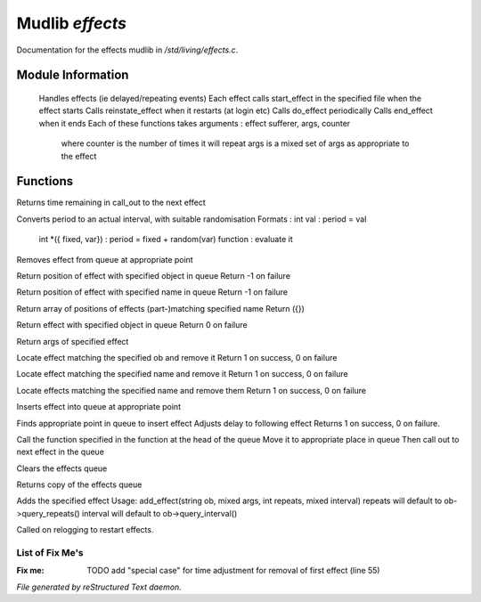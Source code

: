*****************
Mudlib *effects*
*****************

Documentation for the effects mudlib in */std/living/effects.c*.

Module Information
==================

 Handles effects (ie delayed/repeating events)
 Each effect calls start_effect in the specified file when the effect starts
 Calls reinstate_effect when it restarts (at login etc)
 Calls do_effect periodically
 Calls end_effect when it ends
 Each of these functions takes arguments : effect sufferer, args, counter
  where counter is the number of times it will repeat
  args is a mixed set of args as appropriate to the effect

Functions
=========



.. c:function:: int time_to_next_effect()

Returns time remaining in call_out to the next effect



.. c:function:: int actual_period( mixed val )

Converts period to an actual interval, with suitable randomisation
Formats : int val : period = val
          int *({ fixed, var}) : period = fixed + random(var)
          function : evaluate it



.. c:function:: void remove_effect_at(int pos)

Removes effect from queue at appropriate point



.. c:function:: int find_effect_index(string ob)

Return position of effect with specified object in queue
Return -1 on failure



.. c:function:: int find_effect_name_index(string name)

Return position of effect with specified name in queue
Return -1 on failure



.. c:function:: int *find_effect_indexes_matching(string name)

Return array of positions of effects (part-)matching specified name
Return ({})



.. c:function:: int find_effect(string ob)

Return effect with specified object in queue
Return 0 on failure



.. c:function:: mixed query_effect_args(string ob)

Return args of specified effect



.. c:function:: int remove_effect(string ob)

Locate effect matching the specified ob and remove it
Return 1 on success, 0 on failure



.. c:function:: int remove_effect_named(string name)

Locate effect matching the specified name and remove it
Return 1 on success, 0 on failure



.. c:function:: int remove_effects_matching(string name)

Locate effects matching the specified name and remove them
Return 1 on success, 0 on failure



.. c:function:: void insert_effect_at(class effect_class effect, int pos)

Inserts effect into queue at appropriate point



.. c:function:: int insert_effect(class effect_class effect)

Finds appropriate point in queue to insert effect
Adjusts delay to following effect
Returns 1 on success, 0 on failure.



.. c:function:: void next_effect()

Call the function specified in the function at the head of the queue
Move it to appropriate place in queue
Then call out to next effect in the queue



.. c:function:: void clear_effects()

Clears the effects queue



.. c:function:: mixed *query_effects()

Returns copy of the effects queue



.. c:function:: void add_effect(string ob, mixed args, int repeats, mixed interval)

Adds the specified effect
Usage: add_effect(string ob, mixed args, int repeats, mixed interval)
repeats will default to ob->query_repeats()
interval will default to ob->query_interval()



.. c:function:: void reinstate_effects()

Called on relogging to restart effects.

List of Fix Me's
----------------

:Fix me: TODO add "special case" for time adjustment for removal of first effect (line 55)

*File generated by reStructured Text daemon.*
